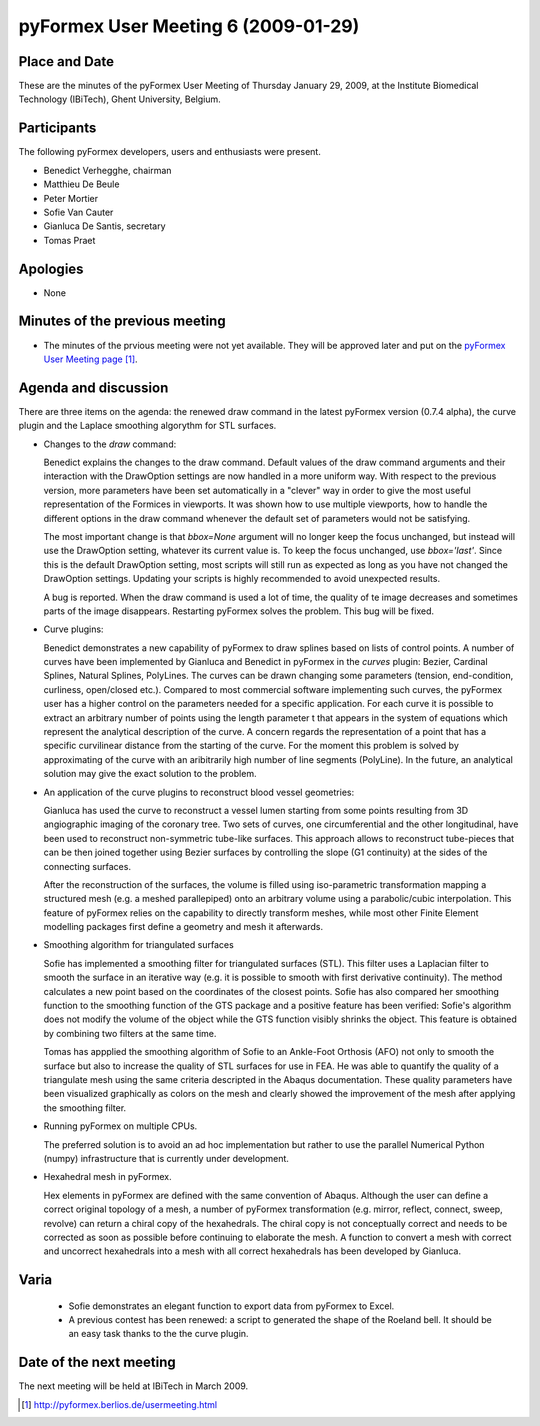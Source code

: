 .. This may look like plain text, but really is -*- rst -*-
  
..
  This file is part of the pyFormex project.
  pyFormex is a tool for generating, manipulating and transforming 3D
  geometrical models by sequences of mathematical operations.
  Home page: http://pyformex.org
  Project page:  https://savannah.nongnu.org/projects/pyformex/
  Copyright (C) Benedict Verhegghe (benedict.verhegghe@ugent.be)
  Distributed under the GNU General Public License version 3 or later.
  
  
  This program is free software: you can redistribute it and/or modify
  it under the terms of the GNU General Public License as published by
  the Free Software Foundation, either version 3 of the License, or
  (at your option) any later version.
  
  This program is distributed in the hope that it will be useful,
  but WITHOUT ANY WARRANTY; without even the implied warranty of
  MERCHANTABILITY or FITNESS FOR A PARTICULAR PURPOSE.  See the
  GNU General Public License for more details.
  
  You should have received a copy of the GNU General Public License
  along with this program.  If not, see http://www.gnu.org/licenses/.
  
  

====================================
pyFormex User Meeting 6 (2009-01-29)
====================================


Place and Date
--------------
These are the minutes of the pyFormex User Meeting of Thursday January 29, 2009, at the Institute Biomedical Technology (IBiTech), Ghent University, Belgium.


Participants
------------
The following pyFormex developers, users and enthusiasts were present.

- Benedict Verhegghe, chairman
- Matthieu De Beule
- Peter Mortier
- Sofie Van Cauter
- Gianluca De Santis, secretary
- Tomas Praet


Apologies
---------
- None


Minutes of the previous meeting
-------------------------------
- The minutes of the prvious meeting were not yet available. They will be approved later and put on the `pyFormex User Meeting page`_.


Agenda and discussion
---------------------
There are three items on the agenda: the renewed draw command in the latest pyFormex version (0.7.4 alpha), the curve plugin and the Laplace smoothing algorythm for STL surfaces.

* Changes to the *draw* command:

  Benedict explains the changes to the draw command. Default values of the draw command arguments and their interaction with the DrawOption settings are now handled in a more uniform way. With respect to the previous version, more parameters have been set automatically in a "clever" way in order to give the most useful representation of the Formices in viewports. It was shown how to use multiple viewports, how to handle the different options in the draw command whenever the default set of parameters would not be satisfying. 

  The most important change is that *bbox=None* argument will no longer keep the focus unchanged, but instead will use the DrawOption setting, whatever its current value is. To keep the focus unchanged, use *bbox='last'*. Since this is the default DrawOption setting, most scripts will still run as expected as long as you have not changed the DrawOption settings. Updating your scripts is highly recommended to avoid unexpected results.

  
  A bug is reported. When the draw command is used a lot of time, the quality of te image decreases and sometimes parts of the image disappears. Restarting pyFormex solves the problem. This bug will be fixed.

* Curve plugins:

  Benedict demonstrates a new capability of pyFormex to draw splines based on lists of control points. A number of curves have been implemented by Gianluca and Benedict in pyFormex in the *curves* plugin: Bezier, Cardinal Splines, Natural Splines, PolyLines. The curves can be drawn changing some parameters (tension, end-condition, curliness, open/closed etc.). Compared to most commercial software implementing such curves, the pyFormex user has a higher control on the parameters needed for a specific application. For each curve it is possible to extract an arbitrary number of points using the length parameter t that appears in the system of equations which represent the analytical description of the curve. A concern regards the representation of a point that has a specific curvilinear distance from the starting of the curve. For the moment this problem is solved by approximating of the curve with an aribitrarily high number of line segments (PolyLine). In the future, an analytical solution may give the exact solution to the problem.

* An application of the curve plugins to reconstruct blood vessel geometries:

  Gianluca has used the curve to reconstruct a vessel lumen starting from some points resulting from 3D angiographic imaging of the coronary tree. Two sets of curves, one circumferential and the other longitudinal, have been used to reconstruct non-symmetric tube-like surfaces. This approach allows to reconstruct tube-pieces that can be then joined together using Bezier surfaces by controlling the slope (G1 continuity) at the sides of the connecting surfaces.
  
  After the reconstruction of the surfaces, the volume is filled using iso-parametric transformation mapping a structured mesh (e.g. a meshed parallepiped) onto an arbitrary volume using a parabolic/cubic interpolation. This feature of pyFormex relies on the capability to directly transform meshes, while most other Finite Element modelling packages first define a geometry and mesh it afterwards. 

* Smoothing algorithm for triangulated surfaces

  Sofie has implemented a smoothing filter for triangulated surfaces (STL). This filter uses a Laplacian filter to smooth the surface in an iterative way (e.g. it is possible to smooth with first derivative continuity). The method calculates a new point based on the coordinates of the closest points. Sofie has also compared her smoothing function to the smoothing function of the GTS package and a positive feature has been verified: Sofie's algorithm does not modify the volume of the object while the GTS function visibly shrinks the object. This feature is obtained by combining two filters at the same time.

  Tomas has appplied the smoothing algorithm of Sofie to an Ankle-Foot Orthosis (AFO) not only to smooth the surface but also to increase the quality of STL surfaces for use in FEA. He was able to quantify the quality of a triangulate mesh using the same criteria descripted in the Abaqus documentation. These quality parameters have been visualized graphically as colors on the mesh and clearly showed the improvement of the mesh after applying the smoothing filter.

* Running pyFormex on multiple CPUs.

  The preferred solution is to avoid an ad hoc implementation but rather to use the parallel Numerical Python (numpy) infrastructure that is currently under development. 
	
* Hexahedral mesh in pyFormex. 
  
  Hex elements in pyFormex are defined with the same convention of Abaqus. Although the user can define a correct original topology of a mesh, a number of pyFormex transformation (e.g. mirror, reflect, connect, sweep, revolve) can return a chiral copy of the hexahedrals. The chiral copy is not conceptually correct  and needs to be corrected as soon as possible before continuing to elaborate the mesh. A function to convert a mesh with correct and uncorrect hexahedrals into a mesh with all correct hexahedrals has been developed by Gianluca.


Varia
-----
  - Sofie demonstrates an elegant function to export data from pyFormex to Excel.

  - A previous contest has been renewed: a script to generated the shape of the Roeland bell. It should be an easy task thanks to the the curve plugin.


Date of the next meeting
------------------------
The next meeting will be held at IBiTech in March 2009.


.. Here are the targets referenced in the text

.. _`pyFormex website`: http://pyformex.berlios.de/
.. _`pyFormex home page`: http://pyformex.berlios.de/
.. _`pyFormex user meeting page`: http://pyformex.berlios.de/usermeeting.html
.. _`pyFormex developer site`: http://developer.berlios.de/projects/pyformex/
.. _`pyFormex forums`: http://developer.berlios.de/forum/?group_id=2717
.. _`pyFormex developer forum`: https://developer.berlios.de/forum/forum.php?forum_id=8349
.. _`pyFormex bug tracking`: http://developer.berlios.de/bugs/?group_id=2717
.. _`pyFormex project manager`: mailto:benedict.verhegghe@ugent.be
.. _`UGent digital learning`: https://minerva.ugent.be/main/ssl/login_en.php
.. _`pyFormex news`: http://developer.berlios.de/news/?group_id=2717
.. _`pyformex-announce`: http://developer.berlios.de/mail/?group_id=2717
.. _`IBiTech`: http://www.ibitech.ugent.be/
.. _`BuMPix`: ftp://bumps.ugent.be/pub/bumpix/
.. _`Debian Live Project`: http://wiki.debian.org/DebianLive/Howto/USB/
.. _`WinSCP`: http://winscp.net/eng/index.php

.. The following directive makes sure the targets are included in footnotes.

.. target-notes::

